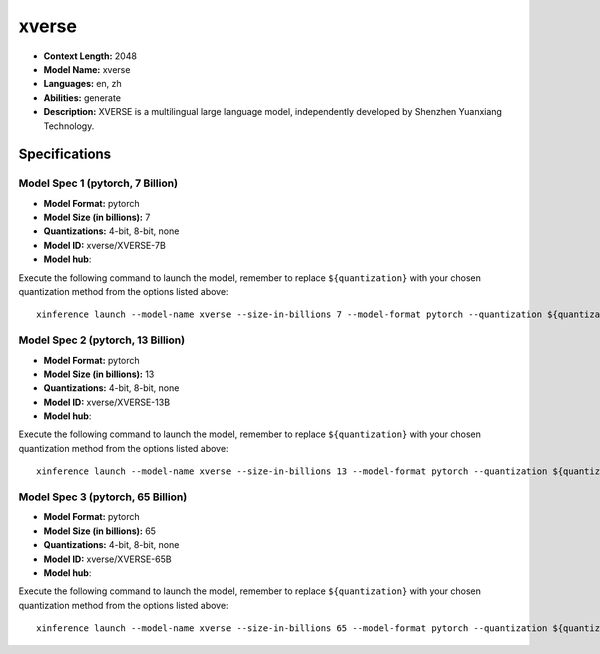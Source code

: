 .. _models_llm_xverse:

========================================
xverse
========================================

- **Context Length:** 2048
- **Model Name:** xverse
- **Languages:** en, zh
- **Abilities:** generate
- **Description:** XVERSE is a multilingual large language model, independently developed by Shenzhen Yuanxiang Technology.

Specifications
^^^^^^^^^^^^^^


Model Spec 1 (pytorch, 7 Billion)
++++++++++++++++++++++++++++++++++++++++

- **Model Format:** pytorch
- **Model Size (in billions):** 7
- **Quantizations:** 4-bit, 8-bit, none
- **Model ID:** xverse/XVERSE-7B
- **Model hub**: 

Execute the following command to launch the model, remember to replace ``${quantization}`` with your
chosen quantization method from the options listed above::

   xinference launch --model-name xverse --size-in-billions 7 --model-format pytorch --quantization ${quantization}


Model Spec 2 (pytorch, 13 Billion)
++++++++++++++++++++++++++++++++++++++++

- **Model Format:** pytorch
- **Model Size (in billions):** 13
- **Quantizations:** 4-bit, 8-bit, none
- **Model ID:** xverse/XVERSE-13B
- **Model hub**: 

Execute the following command to launch the model, remember to replace ``${quantization}`` with your
chosen quantization method from the options listed above::

   xinference launch --model-name xverse --size-in-billions 13 --model-format pytorch --quantization ${quantization}


Model Spec 3 (pytorch, 65 Billion)
++++++++++++++++++++++++++++++++++++++++

- **Model Format:** pytorch
- **Model Size (in billions):** 65
- **Quantizations:** 4-bit, 8-bit, none
- **Model ID:** xverse/XVERSE-65B
- **Model hub**: 

Execute the following command to launch the model, remember to replace ``${quantization}`` with your
chosen quantization method from the options listed above::

   xinference launch --model-name xverse --size-in-billions 65 --model-format pytorch --quantization ${quantization}

